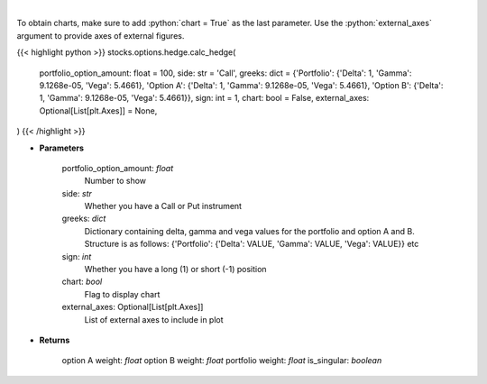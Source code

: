 .. role:: python(code)
    :language: python
    :class: highlight

|

.. raw:: html

    <h3>
    > Determine the hedge position and the weights within each option and
    underlying asset to hold a neutral portfolio
    </h3>

To obtain charts, make sure to add :python:`chart = True` as the last parameter.
Use the :python:`external_axes` argument to provide axes of external figures.

{{< highlight python >}}
stocks.options.hedge.calc_hedge(
    portfolio_option_amount: float = 100,
    side: str = 'Call',
    greeks: dict = {'Portfolio': {'Delta': 1, 'Gamma': 9.1268e-05, 'Vega': 5.4661}, 'Option A': {'Delta': 1, 'Gamma': 9.1268e-05, 'Vega': 5.4661}, 'Option B': {'Delta': 1, 'Gamma': 9.1268e-05, 'Vega': 5.4661}}, sign: int = 1,
    chart: bool = False,
    external_axes: Optional[List[plt.Axes]] = None,
)
{{< /highlight >}}

* **Parameters**

    portfolio_option_amount: *float*
        Number to show
    side: *str*
        Whether you have a Call or Put instrument
    greeks: *dict*
        Dictionary containing delta, gamma and vega values for the portfolio and option A and B. Structure is
        as follows: {'Portfolio': {'Delta': VALUE, 'Gamma': VALUE, 'Vega': VALUE}} etc
    sign: *int*
        Whether you have a long (1) or short (-1) position
    chart: *bool*
       Flag to display chart
    external_axes: Optional[List[plt.Axes]]
        List of external axes to include in plot

* **Returns**

    option A weight: *float*
    option B weight: *float*
    portfolio weight: *float*
    is_singular: *boolean*
